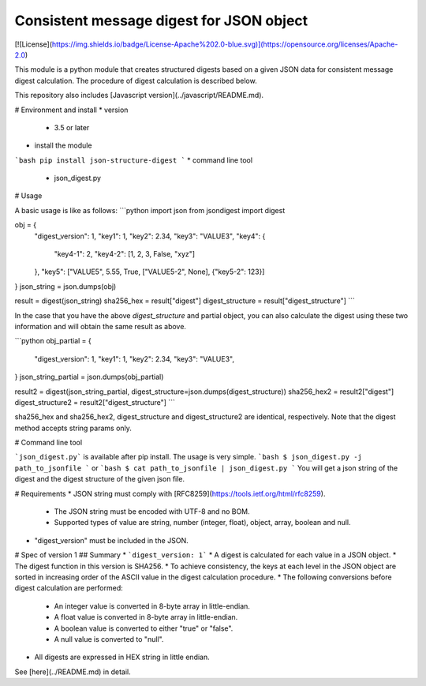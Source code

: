 Consistent message digest for JSON object
=====

[![License](https://img.shields.io/badge/License-Apache%202.0-blue.svg)](https://opensource.org/licenses/Apache-2.0)

This module is a python module that creates structured digests based on a given JSON data for consistent message digest calculation. The procedure of digest calculation is described below.

This repository also includes [Javascript version](../javascript/README.md).


# Environment and install
* version
  - 3.5 or later
* install the module
```bash
pip install json-structure-digest
```
* command line tool
  - json_digest.py

# Usage

A basic usage is like as follows:
```python
import json
from jsondigest import digest

obj = {
    "digest_version": 1,
    "key1": 1,
    "key2": 2.34,
    "key3": "VALUE3",
    "key4": {
        "key4-1": 2,
        "key4-2": [1, 2, 3, False, "xyz"]
    },
    "key5": ["VALUE5", 5.55, True, ["VALUE5-2", None], {"key5-2": 123}]
}
json_string = json.dumps(obj)

result = digest(json_string)
sha256_hex = result["digest"]
digest_structure = result["digest_structure"]
```

In the case that you have the above *digest_structure* and partial object, you can also calculate the digest using these two information and will obtain the same result as above.

```python
obj_partial = {
    "digest_version": 1,
    "key1": 1,
    "key2": 2.34,
    "key3": "VALUE3",
}
json_string_partial = json.dumps(obj_partial)

result2 = digest(json_string_partial, digest_structure=json.dumps(digest_structure))
sha256_hex2 = result2["digest"]
digest_structure2 = result2["digest_structure"]
```

sha256_hex and sha256_hex2, digest_structure and digest_structure2  are identical, respectively. Note that the digest method accepts string params only. 


# Command line tool

```json_digest.py``` is available after pip install. The usage is very simple.
```bash
$ json_digest.py -j path_to_jsonfile
```
or
```bash
$ cat path_to_jsonfile | json_digest.py
```
You will get a json string of the digest and the digest structure of the given json file. 



# Requirements
* JSON string must comply with [RFC8259](https://tools.ietf.org/html/rfc8259).
  - The JSON string must be encoded with UTF-8 and no BOM.
  - Supported types of value are string, number (integer, float), object, array, boolean and null. 
* "digest_version" must be included in the JSON.



# Spec of version 1
## Summary
* ```digest_version: 1```
* A digest is calculated for each value in a JSON object.
* The digest function in this version is SHA256.
* To achieve consistency, the keys at each level in the JSON object are sorted in increasing order of the ASCII value in the digest calculation procedure.
* The following conversions before digest calculation are performed:
  - An integer value is converted in 8-byte array in little-endian. 
  - A float value is converted in 8-byte array in little-endian.
  - A boolean value is converted to either "true" or "false".
  - A null value is converted to "null".
* All digests are expressed in HEX string in little endian.



See [here](../README.md) in detail.
